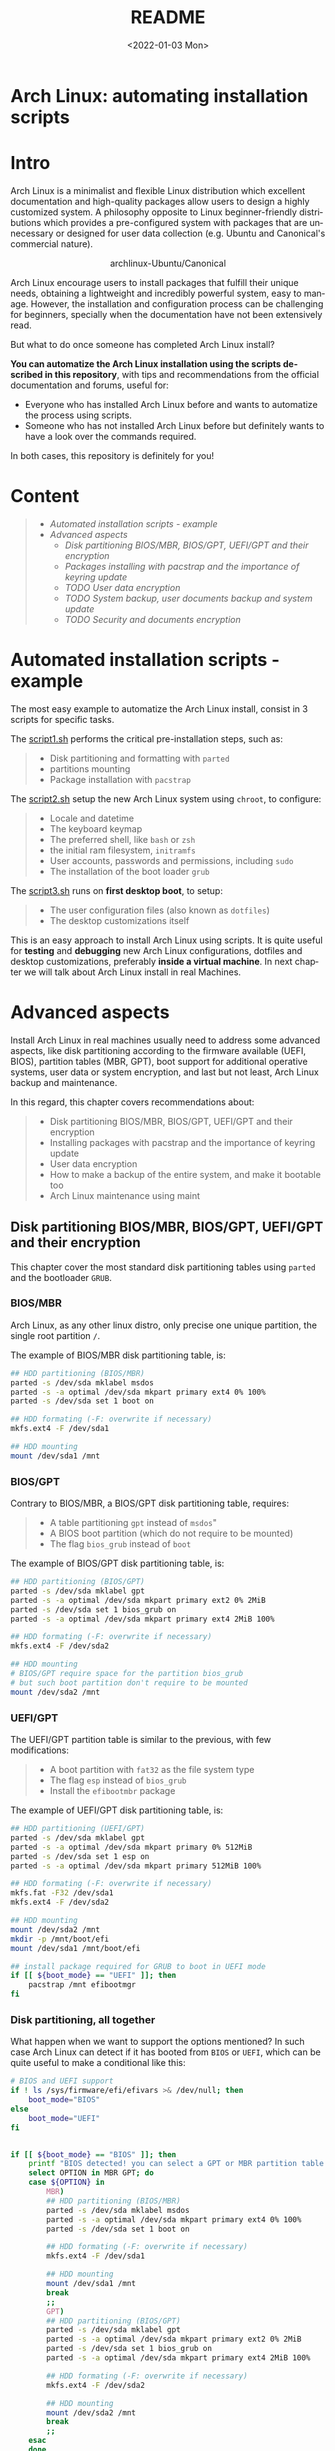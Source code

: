#+startup: showeverything nohideblocks inlineimages
#+options: creator:nil author:nil toc:t date:t email:nil num:nil title:nil \n:t
#+title: README
#+date: <2022-01-03 Mon>
#+author: Ricardo A. O. Medina
#+email: raom2004@gmail.com
#+language: en
#+creator: Emacs 27.2 (Org mode 9.3.7)

* Arch Linux: automating installation scripts

* Intro

Arch Linux is a minimalist and flexible Linux distribution which excellent documentation and high-quality packages allow users to design a highly customized system. A philosophy opposite to Linux beginner-friendly distributions which provides a pre-configured system with packages that are unnecessary or designed for user data collection (e.g. Ubuntu and Canonical's commercial nature).

#+HTML:<div align=center>
#+CAPTION: archlinux-Ubuntu/Canonical
#+NAME: Fig. 1
[[./.images/arch-linux-vs-ubuntu.png]]
#+HTML:</div>

Arch Linux encourage users to install packages that fulfill their unique needs, obtaining a lightweight and incredibly powerful system, easy to manage. However, the installation and configuration process can be challenging for beginners, specially when the documentation have not been extensively read. 

But what to do once someone has completed Arch Linux install? 

*You can automatize the Arch Linux installation using the scripts described in this repository*, with tips and recommendations from the official documentation and forums, useful for: 
 - Everyone who has installed Arch Linux before and wants to automatize the process using scripts.
 - Someone who has not installed Arch Linux before but definitely wants to have a look over the commands required.
In both cases, this repository is definitely for you!

* Content
#+begin_quote
 - [[Automated installation scripts - example]]
 - [[Advanced aspects]]
   - [[Disk partitioning BIOS/MBR, BIOS/GPT, UEFI/GPT and their encryption]]
   - [[Packages installing with pacstrap and the importance of keyring update]]
   - [[TODO User data encryption]]
   - [[TODO System backup, user documents backup and system update]]
   - [[TODO Security and documents encryption]]
#+end_quote

* Automated installation scripts - example

The most easy example to automatize the Arch Linux install, consist in 3 scripts for specific tasks.

**** The [[./script1.sh][script1.sh]] performs the critical pre-installation steps, such as:
  #+begin_quote
  - Disk partitioning and formatting with =parted=
  - partitions mounting
  - Package installation with =pacstrap=
  #+end_quote

**** The [[./script2.sh][script2.sh]] setup the new Arch Linux system using =chroot=, to configure:
  #+begin_quote
  - Locale and datetime
  - The keyboard keymap
  - The preferred shell, like =bash= or =zsh=
  - the initial ram filesystem, =initramfs=
  - User accounts, passwords and permissions, including =sudo=
  - The installation of the boot loader =grub=
  #+end_quote

**** The [[./script2.sh][script3.sh]] runs on *first desktop boot*, to setup:
  #+begin_quote
  - The user configuration files (also known as =dotfiles=)
  - The desktop customizations itself
  #+end_quote

This is an easy approach to install Arch Linux using scripts. It is quite useful for *testing* and *debugging* new Arch Linux configurations, dotfiles and desktop customizations, preferably *inside a virtual machine*. In next chapter we will talk about Arch Linux install in real Machines.

* Advanced aspects

Install Arch Linux in real machines usually need to address some advanced aspects, like disk partitioning according to the firmware available (UEFI, BIOS), partition tables (MBR, GPT), boot support for additional operative systems, user data or system encryption, and last but not least, Arch Linux backup and maintenance. 

**** In this regard, this chapter covers recommendations about:
#+begin_quote
- Disk partitioning BIOS/MBR, BIOS/GPT, UEFI/GPT and their encryption
- Installing packages with pacstrap and the importance of keyring update
- User data encryption
- How to make a backup of the entire system, and make it bootable too
- Arch Linux maintenance using maint
#+end_quote


** Disk partitioning BIOS/MBR, BIOS/GPT, UEFI/GPT and their encryption

This chapter cover the most standard disk partitioning tables using =parted= and the bootloader =GRUB=.

*** BIOS/MBR

Arch Linux, as any other linux distro, only precise one unique partition, the single root partition =/=.

The example of BIOS/MBR disk partitioning table, is:

#+begin_src bash :results verbatim
## HDD partitioning (BIOS/MBR)
parted -s /dev/sda mklabel msdos
parted -s -a optimal /dev/sda mkpart primary ext4 0% 100%
parted -s /dev/sda set 1 boot on

## HDD formating (-F: overwrite if necessary)
mkfs.ext4 -F /dev/sda1

## HDD mounting
mount /dev/sda1 /mnt 
#+end_src

*** BIOS/GPT

Contrary to BIOS/MBR, a BIOS/GPT disk partitioning table, requires:
#+begin_quote
- A table partitioning =gpt= instead of =msdos="
- A BIOS boot partition (which do not require to be mounted)
- The flag =bios_grub= instead of =boot=
#+end_quote

The example of BIOS/GPT disk partitioning table, is:

#+begin_src bash :results verbatim
## HDD partitioning (BIOS/GPT)
parted -s /dev/sda mklabel gpt
parted -s -a optimal /dev/sda mkpart primary ext2 0% 2MiB
parted -s /dev/sda set 1 bios_grub on
parted -s -a optimal /dev/sda mkpart primary ext4 2MiB 100%

## HDD formating (-F: overwrite if necessary)
mkfs.ext4 -F /dev/sda2

## HDD mounting
# BIOS/GPT require space for the partition bios_grub
# but such boot partition don't require to be mounted
mount /dev/sda2 /mnt
#+end_src

*** UEFI/GPT

The UEFI/GPT partition table is similar to the previous, with few modifications:
#+begin_quote
- A boot partition with =fat32= as the file system type
- The flag =esp= instead of =bios_grub=
- Install the =efibootmbr= package
#+end_quote

The example of UEFI/GPT disk partitioning table, is:

#+begin_src bash :results verbatim
## HDD partitioning (UEFI/GPT)
parted -s /dev/sda mklabel gpt
parted -s -a optimal /dev/sda mkpart primary 0% 512MiB
parted -s /dev/sda set 1 esp on
parted -s -a optimal /dev/sda mkpart primary 512MiB 100%

## HDD formating (-F: overwrite if necessary)
mkfs.fat -F32 /dev/sda1
mkfs.ext4 -F /dev/sda2

## HDD mounting
mount /dev/sda2 /mnt
mkdir -p /mnt/boot/efi
mount /dev/sda1 /mnt/boot/efi
#+end_src

#+begin_src bash :results verbatim
## install package required for GRUB to boot in UEFI mode
if [[ ${boot_mode} == "UEFI" ]]; then
    pacstrap /mnt efibootmgr	 
fi
#+end_src

*** Disk partitioning, all together

What happen when we want to support the options mentioned? In such case Arch Linux can detect if it has booted from =BIOS= or =UEFI=, which can be quite useful to make a conditional like this:

#+begin_src bash :results verbatim
# BIOS and UEFI support
if ! ls /sys/firmware/efi/efivars >& /dev/null; then
    boot_mode="BIOS"
else
    boot_mode="UEFI"
fi


if [[ ${boot_mode} == "BIOS" ]]; then
    printf "BIOS detected! you can select a GPT or MBR partition table:\n"
    select OPTION in MBR GPT; do
	case ${OPTION} in
	    MBR)
		## HDD partitioning (BIOS/MBR)
		parted -s /dev/sda mklabel msdos
		parted -s -a optimal /dev/sda mkpart primary ext4 0% 100%
		parted -s /dev/sda set 1 boot on
		
		## HDD formating (-F: overwrite if necessary)
		mkfs.ext4 -F /dev/sda1

		## HDD mounting
		mount /dev/sda1 /mnt
		break
		;;
	    GPT)
		## HDD partitioning (BIOS/GPT)
		parted -s /dev/sda mklabel gpt
		parted -s -a optimal /dev/sda mkpart primary ext2 0% 2MiB
		parted -s /dev/sda set 1 bios_grub on
		parted -s -a optimal /dev/sda mkpart primary ext4 2MiB 100%
		
		## HDD formating (-F: overwrite if necessary)
		mkfs.ext4 -F /dev/sda2
		
		## HDD mounting
		mount /dev/sda2 /mnt
		break
		;;
	esac
    done
fi


if [[ ${boot_mode} == "UEFI" ]]; then
    ## HDD partitioning (UEFI/GPT)
    parted -s /dev/sda mklabel gpt
    parted -s -a optimal /dev/sda mkpart primary 0% 512MiB
    parted -s /dev/sda set 1 esp on
    parted -s -a optimal /dev/sda mkpart primary 512MiB 100%

    ## HDD formating (-F: overwrite if necessary)
    mkfs.fat -F32 /dev/sda1
    mkfs.ext4 -F /dev/sda2

    ## HDD mounting
    mount /dev/sda2 /mnt
    mkdir -p /mnt/boot/efi
    mount /dev/sda1 /mnt/boot/efi
fi

## package required for GRUB to boot in UEFI mode
if [[ ${boot_mode} == "UEFI" ]]; then
    pacstrap /mnt efibootmgr	 
fi
#+end_src

*** Encrypted partitioning with LUKS and LVM

After explain some examples of the most standard disk partitioning schemes, it is important to mentioned that disk partitioning can be completely encrypted. This specific item have been very well described [[https://www.rohlix.eu/post/linux-disk-encryption-with-bios-uefi-using-mbr-gpt-luks-lvm-and-grub/][here]].

In summary, this chapter described few but relevant aspects about the disk partitioning according to the boot loader =GRUB=. The disk partitioning tables described here works quite well, but you can add other partitions to these examples, taking extra care to avoid an Arch Linux install unable to boot.

The examples were made with the boot loader =GRUB= because it supports [[https://wiki.archlinux.org/title/Arch_boot_process#Boot_loader][almost everything]], like different firmwares, partition tables, multi-boot, file systems, RAID and LVM and their encryption, in addition to the documentation and forums available.

** Installing packages with pacstrap and the importance of keyring update

The first pacstrap that I wrote, looked like this:

#+begin_src bash :results verbatim
## install system packages (with support for wifi and ethernet)
pacstrap /mnt base base-devel linux \
	 zsh sudo vim git wget \
	 dhcpcd \
	 networkmanager \
	 grub os-prober \
	 xorg-server lightdm lightdm-gtk-greeter \
	 gnome-terminal terminator cinnamon livecd-sounds \
	 firefox \
	 virtualbox-guest-utils
#+end_src

The problem with this approach is that is not easy to comment the function of each package. I also found an additional problem when the archlinux install image is old enough to prompt an error about gpg keyring. For this reason I started to use a different approach, like this:

#+begin_src bash :results verbatim
## Important: update package manager to avoid gpg keyrong errors
pacman -Syy --noconfirm archlinux-keyring


## Install System Elementary Packages
# esential packages
pacstrap /mnt base base-devel linux
# code editors
pacstrap /mnt vim nano
# system shell	
pacstrap /mnt zsh
# system shell additional functions
pacstrap /mnt pkgfile
# system tools	
pacstrap /mnt sudo git wget
# support for file system mounting
pacstrap /mnt gvfs
# system backup	
pacstrap /mnt rsync
# network package
pacstrap /mnt dhcpcd
# wifi package
pacstrap /mnt networkmanager
# boot loader	
pacstrap /mnt grub
# boot loader support for additional operative systems
pacstrap /mnt os-prober
# boot loader support to boot in UEFI mode (required for GRUB)
if [[ "${boot_mode}" == "UEFI" ]]; then
    pacstrap /mnt efibootmgr
fi
#+end_src

In the example above the repeated use of pacstrap can be abusive, but this way it looks more readable and maintainable too. Indeed, it is easy to note that an essential package is missing for Arch Linux installation in any real machine:

#+begin_src bash :results verbatim
pacstrap /mnt linux-firmware
#+end_src


** User data encryption
** How to make a backup of the entire system, and make it bootable too
*** Arch Linux maintenance using maint

